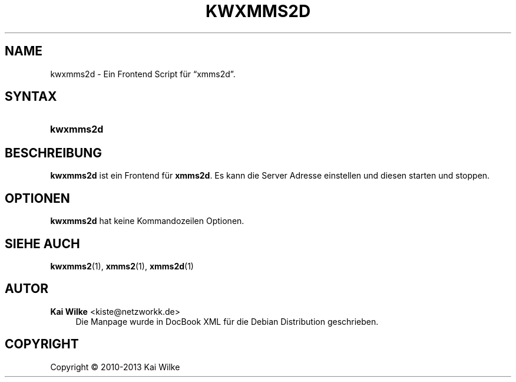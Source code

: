 .\"     Title: KWXMMS2D
.\"    Author: Kai Wilke <kiste@netzworkk.de>
.\" Generator: DocBook XSL Stylesheets v1.75.2 <http://docbook.sf.net/>
.\"      Date: 11/13/2013
.\"    Manual: Benutzerhandbuch f\(:ur kwxmms2d
.\"    Source: Version 0.0.3
.\"  Language: English
.\"
.TH "KWXMMS2D" "1" "11/13/2013" "Version 0.0.3" "Benutzerhandbuch f\(:ur kwxmms2d"
.\" -----------------------------------------------------------------
.\" * Define some portability stuff
.\" -----------------------------------------------------------------
.\" ~~~~~~~~~~~~~~~~~~~~~~~~~~~~~~~~~~~~~~~~~~~~~~~~~~~~~~~~~~~~~~~~~
.\" http://bugs.debian.org/507673
.\" http://lists.gnu.org/archive/html/groff/2009-02/msg00013.html
.\" ~~~~~~~~~~~~~~~~~~~~~~~~~~~~~~~~~~~~~~~~~~~~~~~~~~~~~~~~~~~~~~~~~
.ie \n(.g .ds Aq \(aq
.el       .ds Aq '
.\" -----------------------------------------------------------------
.\" * set default formatting
.\" -----------------------------------------------------------------
.\" disable hyphenation
.nh
.\" disable justification (adjust text to left margin only)
.ad l
.\" -----------------------------------------------------------------
.\" * MAIN CONTENT STARTS HERE *
.\" -----------------------------------------------------------------
.SH "NAME"
kwxmms2d \- Ein Frontend Script f\(:ur \(lqxmms2d\(rq\&.
.SH "SYNTAX"
.HP \w'\fBkwxmms2d\fR\ 'u
\fBkwxmms2d\fR
.SH "BESCHREIBUNG"
.PP
\fBkwxmms2d\fR
ist ein Frontend f\(:ur
\fBxmms2d\fR\&. Es kann die Server Adresse einstellen und diesen starten und stoppen\&.
.SH "OPTIONEN"
.PP
\fBkwxmms2d\fR hat keine Kommandozeilen Optionen.
.SH "SIEHE AUCH"
.PP
\fBkwxmms2\fR(1),
\fBxmms2\fR(1),
\fBxmms2d\fR(1)
.SH "AUTOR"
.PP
\fBKai Wilke\fR <\&kiste@netzworkk\&.de\&>
.RS 4
Die Manpage wurde in DocBook XML f\(:ur die Debian Distribution geschrieben\&.
.RE
.SH "COPYRIGHT"
.br
Copyright \(co 2010-2013 Kai Wilke
.br
